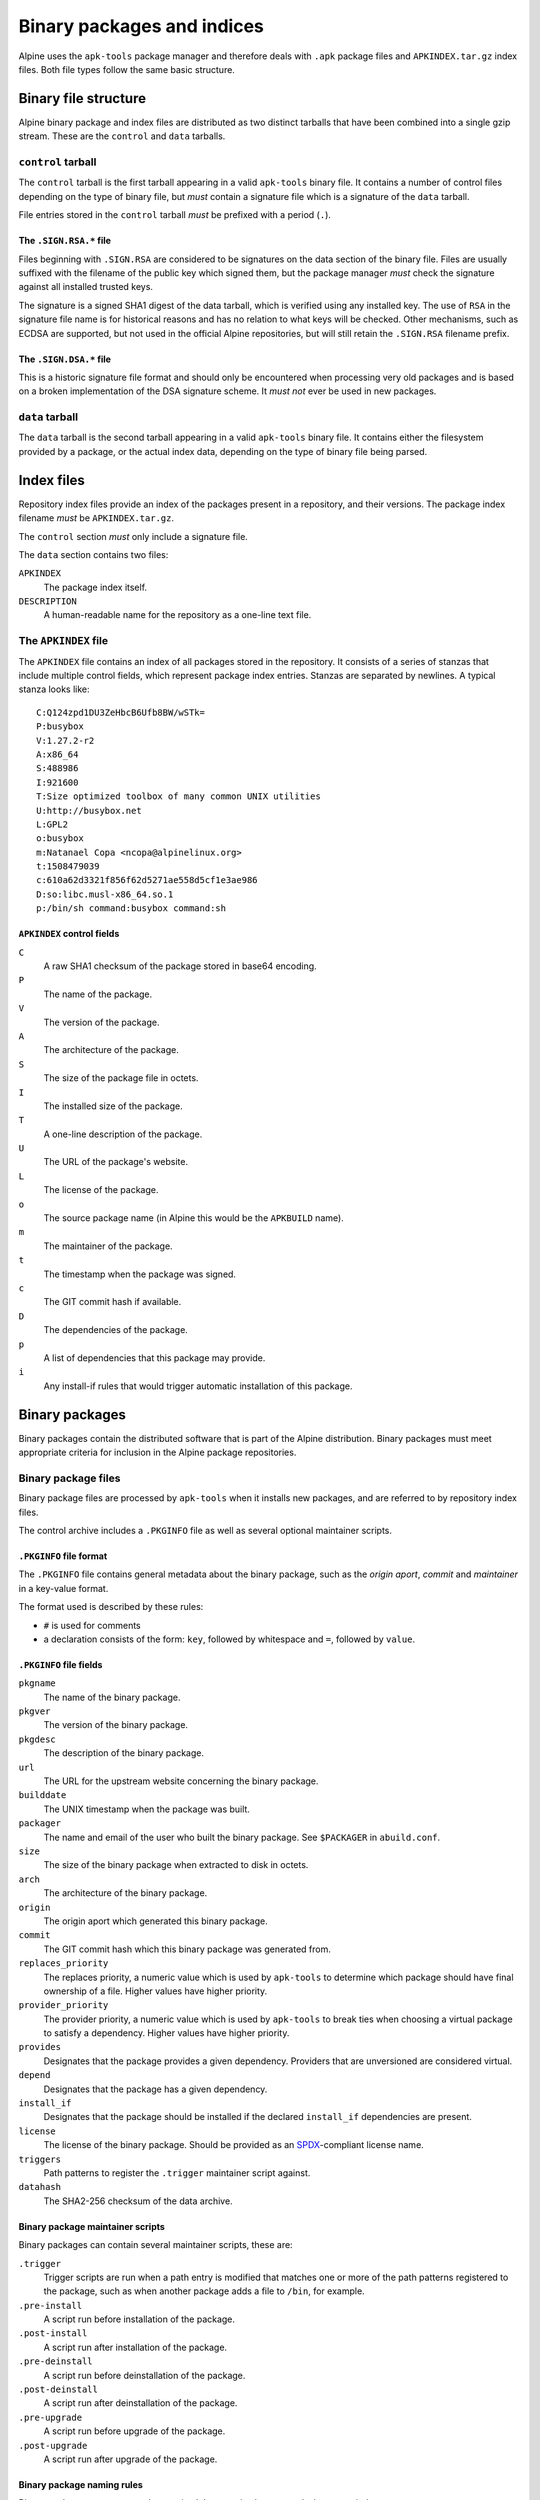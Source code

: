 Binary packages and indices
===========================

Alpine uses the ``apk-tools`` package manager and therefore deals with ``.apk`` package
files and ``APKINDEX.tar.gz`` index files.  Both file types follow the same basic
structure.


.. s-binary-structure:

Binary file structure
---------------------

Alpine binary package and index files are distributed as two distinct tarballs that have
been combined into a single gzip stream.  These are the ``control`` and ``data`` tarballs.


.. s-binary-control:

``control`` tarball
~~~~~~~~~~~~~~~~~~~

The ``control`` tarball is the first tarball appearing in a valid ``apk-tools`` binary file.
It contains a number of control files depending on the type of binary file, but *must*
contain a signature file which is a signature of the ``data`` tarball.

File entries stored in the ``control`` tarball *must* be prefixed with a period (``.``).


.. s-binary-data-signature:

The ``.SIGN.RSA.*`` file
++++++++++++++++++++++++

Files beginning with ``.SIGN.RSA`` are considered to be signatures on the data section of
the binary file.  Files are usually suffixed with the filename of the public key which signed
them, but the package manager *must* check the signature against all installed trusted keys.

The signature is a signed SHA1 digest of the data tarball, which is verified using any installed
key.  The use of ``RSA`` in the signature file name is for historical reasons and has no relation
to what keys will be checked.  Other mechanisms, such as ECDSA are supported, but not used in the
official Alpine repositories, but will still retain the ``.SIGN.RSA`` filename prefix.


The ``.SIGN.DSA.*`` file
++++++++++++++++++++++++

This is a historic signature file format and should only be encountered when processing very old
packages and is based on a broken implementation of the DSA signature scheme.  It *must not* ever
be used in new packages.


.. s-binary-data:

``data`` tarball
~~~~~~~~~~~~~~~~

The ``data`` tarball is the second tarball appearing in a valid ``apk-tools`` binary file.
It contains either the filesystem provided by a package, or the actual index data, depending on
the type of binary file being parsed.


.. s-binary-index:

Index files
-----------

Repository index files provide an index of the packages present in a repository, and their versions.
The package index filename *must* be ``APKINDEX.tar.gz``.

The ``control`` section *must* only include a signature file.

The ``data`` section contains two files:

``APKINDEX``
  The package index itself.

``DESCRIPTION``
  A human-readable name for the repository as a one-line text file.


.. s-binary-index-apkindex:

The ``APKINDEX`` file
~~~~~~~~~~~~~~~~~~~~~

The ``APKINDEX`` file contains an index of all packages stored in the repository.  It consists of a
series of stanzas that include multiple control fields, which represent package index entries.  Stanzas
are separated by newlines.  A typical stanza looks like:

::

    C:Q124zpd1DU3ZeHbcB6Ufb8BW/wSTk=
    P:busybox
    V:1.27.2-r2
    A:x86_64
    S:488986
    I:921600
    T:Size optimized toolbox of many common UNIX utilities
    U:http://busybox.net
    L:GPL2
    o:busybox
    m:Natanael Copa <ncopa@alpinelinux.org>
    t:1508479039
    c:610a62d3321f856f62d5271ae558d5cf1e3ae986
    D:so:libc.musl-x86_64.so.1
    p:/bin/sh command:busybox command:sh

.. s-binary-index-apkindex-fields:

``APKINDEX`` control fields
+++++++++++++++++++++++++++

``C``
  A raw SHA1 checksum of the package stored in base64 encoding.

``P``
  The name of the package.

``V``
  The version of the package.

``A``
  The architecture of the package.

``S``
  The size of the package file in octets.

``I``
  The installed size of the package.

``T``
  A one-line description of the package.

``U``
  The URL of the package's website.

``L``
  The license of the package.

``o``
  The source package name (in Alpine this would be the ``APKBUILD`` name).

``m``
  The maintainer of the package.

``t``
  The timestamp when the package was signed.

``c``
  The GIT commit hash if available.

``D``
  The dependencies of the package.

``p``
  A list of dependencies that this package may provide.

``i``
  Any install-if rules that would trigger automatic installation of this package.


.. s-binary-package:

Binary packages
---------------

Binary packages contain the distributed software that is part of the Alpine
distribution.  Binary packages must meet appropriate criteria for inclusion in
the Alpine package repositories.


.. s-binary-package-files:

Binary package files
~~~~~~~~~~~~~~~~~~~~

Binary package files are processed by ``apk-tools`` when it installs new packages,
and are referred to by repository index files.

The control archive includes a ``.PKGINFO`` file as well as several optional
maintainer scripts.


.. s-binary-package-pkginfo:

``.PKGINFO`` file format
++++++++++++++++++++++++

The ``.PKGINFO`` file contains general metadata about the binary package, such as
the *origin aport*, *commit* and *maintainer* in a key-value format.

The format used is described by these rules:

* ``#`` is used for comments
* a declaration consists of the form: ``key``, followed by whitespace and ``=``, followed by ``value``.


.. s-binary-package-pkginfo-fields:

``.PKGINFO`` file fields
++++++++++++++++++++++++

``pkgname``
  The name of the binary package.

``pkgver``
  The version of the binary package.

``pkgdesc``
  The description of the binary package.

``url``
  The URL for the upstream website concerning the binary package.

``builddate``
  The UNIX timestamp when the package was built.

``packager``
  The name and email of the user who built the binary package.  See ``$PACKAGER`` in ``abuild.conf``.

``size``
  The size of the binary package when extracted to disk in octets.

``arch``
  The architecture of the binary package.

``origin``
  The origin aport which generated this binary package.

``commit``
  The GIT commit hash which this binary package was generated from.

``replaces_priority``
  The replaces priority, a numeric value which is used by ``apk-tools`` to determine which package should
  have final ownership of a file.  Higher values have higher priority.

``provider_priority``
  The provider priority, a numeric value which is used by ``apk-tools`` to break ties when choosing a
  virtual package to satisfy a dependency.  Higher values have higher priority.

``provides``
  Designates that the package provides a given dependency.  Providers that are unversioned are considered
  virtual.

``depend``
  Designates that the package has a given dependency.

``install_if``
  Designates that the package should be installed if the declared ``install_if`` dependencies are present.

``license``
  The license of the binary package.  Should be provided as an SPDX_-compliant license name.

``triggers``
  Path patterns to register the ``.trigger`` maintainer script against.

``datahash``
  The SHA2-256 checksum of the data archive.

.. _SPDX: https://spdx.org/licenses/


.. s-binary-package-maintainer-scripts:

Binary package maintainer scripts
+++++++++++++++++++++++++++++++++

Binary packages can contain several maintainer scripts, these are:

``.trigger``
  Trigger scripts are run when a path entry is modified that matches one or more of the path patterns
  registered to the package, such as when another package adds a file to ``/bin``, for example.

``.pre-install``
  A script run before installation of the package.

``.post-install``
  A script run after installation of the package.

``.pre-deinstall``
  A script run before deinstallation of the package.

``.post-deinstall``
  A script run after deinstallation of the package.

``.pre-upgrade``
  A script run before upgrade of the package.

``.post-upgrade``
  A script run after upgrade of the package.


.. s-binary-package-naming-rules:

Binary package naming rules
+++++++++++++++++++++++++++

Binary package names must only contain alphanumeric characters, dashes or periods.


.. s-binary-package-version-rules:

Binary package versioning rules
+++++++++++++++++++++++++++++++

Binary package versions format is based on
`Gentoo naming rules <https://devmanual.gentoo.org/ebuild-writing/file-format/#file-naming-rules>`_.

The versions consist of one or more numbers separated by a period.  The final
number may have a single letter following it (``1.1g``), but should not be used to indicate
pre-release status -- the ``apk`` package manager considers ``1.1b`` to be newer than
``1.1``.

A suffix can be provided to denote pre-release or patch status:

========== ========================
  Suffix   Meaning
========== ========================
``_alpha`` Alpha release (earliest)
``_beta``  Beta release
``_pre``   Pre release
``_rc``    Release candidate
(none)     Normal release
``_p``     Patch release
========== ========================

Any of these suffixes may be followed by a number.

The last component of the version is the Alpine package revision, in the form ``-r0``.  The first
package version for a given upstream release must always end in ``-r0``.
